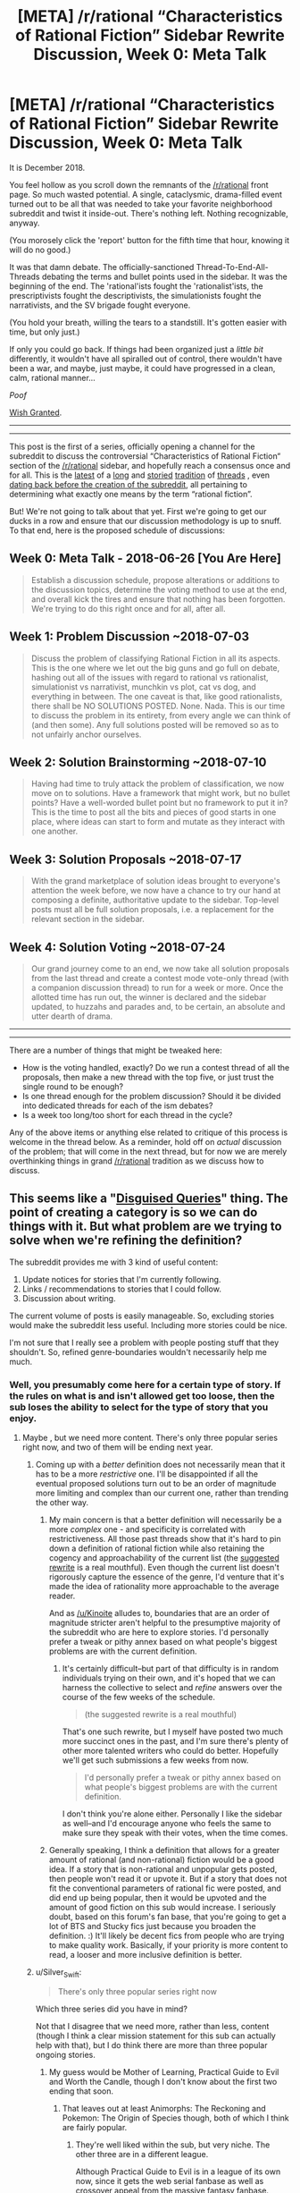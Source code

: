 #+TITLE: [META] /r/rational “Characteristics of Rational Fiction” Sidebar Rewrite Discussion, Week 0: Meta Talk

* [META] /r/rational “Characteristics of Rational Fiction” Sidebar Rewrite Discussion, Week 0: Meta Talk
:PROPERTIES:
:Author: ketura
:Score: 67
:DateUnix: 1530033902.0
:DateShort: 2018-Jun-26
:END:
It is December 2018.

You feel hollow as you scroll down the remnants of the [[/r/rational]] front page. So much wasted potential. A single, cataclysmic, drama-filled event turned out to be all that was needed to take your favorite neighborhood subreddit and twist it inside-out. There's nothing left. Nothing recognizable, anyway.

(You morosely click the 'report' button for the fifth time that hour, knowing it will do no good.)

It was that damn debate. The officially-sanctioned Thread-To-End-All-Threads debating the terms and bullet points used in the sidebar. It was the beginning of the end. The 'rational'ists fought the 'rationalist'ists, the prescriptivists fought the descriptivists, the simulationists fought the narrativists, and the SV brigade fought everyone.

(You hold your breath, willing the tears to a standstill. It's gotten easier with time, but only just.)

If only you could go back. If things had been organized just a /little bit/ differently, it wouldn't have all spiralled out of control, there wouldn't have been a war, and maybe, just maybe, it could have progressed in a clean, calm, rational manner...

/Poof/

[[http://www.hpmor.com/chapter/12][Wish Granted]].

--------------

--------------

This post is the first of a series, officially opening a channel for the subreddit to discuss the controversial “Characteristics of Rational Fiction“ section of the [[/r/rational]] sidebar, and hopefully reach a consensus once and for all. This is the [[https://www.reddit.com/r/rational/comments/8t6lw4/rt_is_worth_the_candle_truly_an_rt/][latest]] of a [[https://www.reddit.com/r/rational/comments/6s2cad/meta_a_suggested_rewrite_of_the_characteristics/][long]] and [[https://www.reddit.com/r/rational/comments/4sv6te/meta_is_unsong_rational_fic/][storied]] [[https://www.reddit.com/r/rational/comments/6gd97l/meta_the_definition_of_rt/][tradition]] of [[https://www.reddit.com/r/rational/comments/2jmwwq/most_fiction_isnt_that_rational/][threads]] , even [[https://www.reddit.com/r/HPMOR/comments/1rkkam/in_light_of_the_recent_slew_of_recommendations/][dating back before the creation of the subreddit]], all pertaining to determining what exactly one means by the term “rational fiction”.

But! We're not going to talk about that yet. First we're going to get our ducks in a row and ensure that our discussion methodology is up to snuff. To that end, here is the proposed schedule of discussions:

** Week 0: Meta Talk - 2018-06-26 [You Are Here]
   :PROPERTIES:
   :CUSTOM_ID: week-0-meta-talk---2018-06-26-you-are-here
   :END:

#+begin_quote
  Establish a discussion schedule, propose alterations or additions to the discussion topics, determine the voting method to use at the end, and overall kick the tires and ensure that nothing has been forgotten. We're trying to do this right once and for all, after all.
#+end_quote

** Week 1: Problem Discussion ~2018-07-03
   :PROPERTIES:
   :CUSTOM_ID: week-1-problem-discussion-2018-07-03
   :END:

#+begin_quote
  Discuss the problem of classifying Rational Fiction in all its aspects. This is the one where we let out the big guns and go full on debate, hashing out all of the issues with regard to rational vs rationalist, simulationist vs narrativist, munchkin vs plot, cat vs dog, and everything in between. The one caveat is that, like good rationalists, there shall be NO SOLUTIONS POSTED. None. Nada. This is our time to discuss the problem in its entirety, from every angle we can think of (and then some). Any full solutions posted will be removed so as to not unfairly anchor ourselves.
#+end_quote

** Week 2: Solution Brainstorming ~2018-07-10
   :PROPERTIES:
   :CUSTOM_ID: week-2-solution-brainstorming-2018-07-10
   :END:

#+begin_quote
  Having had time to truly attack the problem of classification, we now move on to solutions. Have a framework that might work, but no bullet points? Have a well-worded bullet point but no framework to put it in? This is the time to post all the bits and pieces of good starts in one place, where ideas can start to form and mutate as they interact with one another.
#+end_quote

** Week 3: Solution Proposals ~2018-07-17
   :PROPERTIES:
   :CUSTOM_ID: week-3-solution-proposals-2018-07-17
   :END:

#+begin_quote
  With the grand marketplace of solution ideas brought to everyone's attention the week before, we now have a chance to try our hand at composing a definite, authoritative update to the sidebar. Top-level posts must all be full solution proposals, i.e. a replacement for the relevant section in the sidebar.
#+end_quote

** Week 4: Solution Voting ~2018-07-24
   :PROPERTIES:
   :CUSTOM_ID: week-4-solution-voting-2018-07-24
   :END:

#+begin_quote
  Our grand journey come to an end, we now take all solution proposals from the last thread and create a contest mode vote-only thread (with a companion discussion thread) to run for a week or more. Once the allotted time has run out, the winner is declared and the sidebar updated, to huzzahs and parades and, to be certain, an absolute and utter dearth of drama.
#+end_quote

--------------

--------------

There are a number of things that might be tweaked here:

- How is the voting handled, exactly? Do we run a contest thread of all the proposals, then make a new thread with the top five, or just trust the single round to be enough?
- Is one thread enough for the problem discussion? Should it be divided into dedicated threads for each of the ism debates?
- Is a week too long/too short for each thread in the cycle?

Any of the above items or anything else related to critique of this process is welcome in the thread below. As a reminder, hold off on /actual/ discussion of the problem; that will come in the next thread, but for now we are merely overthinking things in grand [[/r/rational]] tradition as we discuss how to discuss.


** This seems like a "[[https://www.lesswrong.com/posts/4FcxgdvdQP45D6Skg/disguised-queries][Disguised Queries]]" thing. The point of creating a category is so we can do things with it. But what problem are we trying to solve when we're refining the definition?

The subreddit provides me with 3 kind of useful content:

1. Update notices for stories that I'm currently following.
2. Links / recommendations to stories that I could follow.
3. Discussion about writing.

The current volume of posts is easily manageable. So, excluding stories would make the subreddit less useful. Including more stories could be nice.

I'm not sure that I really see a problem with people posting stuff that they shouldn't. So, refined genre-boundaries wouldn't necessarily help me much.
:PROPERTIES:
:Author: Kinoite
:Score: 29
:DateUnix: 1530046004.0
:DateShort: 2018-Jun-27
:END:

*** Well, you presumably come here for a certain type of story. If the rules on what is and isn't allowed get too loose, then the sub loses the ability to select for the type of story that you enjoy.
:PROPERTIES:
:Author: sicutumbo
:Score: 15
:DateUnix: 1530053171.0
:DateShort: 2018-Jun-27
:END:

**** Maybe , but we need more content. There's only three popular series right now, and two of them will be ending next year.
:PROPERTIES:
:Author: PHalfpipe
:Score: 2
:DateUnix: 1530070050.0
:DateShort: 2018-Jun-27
:END:

***** Coming up with a /better/ definition does not necessarily mean that it has to be a more /restrictive/ one. I'll be disappointed if all the eventual proposed solutions turn out to be an order of magnitude more limiting and complex than our current one, rather than trending the other way.
:PROPERTIES:
:Author: ketura
:Score: 9
:DateUnix: 1530072464.0
:DateShort: 2018-Jun-27
:END:

****** My main concern is that a better definition will necessarily be a more /complex/ one - and specificity is correlated with restrictiveness. All those past threads show that it's hard to pin down a definition of rational fiction while also retaining the cogency and approachability of the current list (the [[https://www.reddit.com/r/rational/comments/6s2cad/meta_a_suggested_rewrite_of_the_characteristics/][suggested rewrite]] is a real mouthful). Even though the current list doesn't rigorously capture the essence of the genre, I'd venture that it's made the idea of rationality more approachable to the average reader.

And as [[/u/Kinoite]] alludes to, boundaries that are an order of magnitude stricter aren't helpful to the presumptive majority of the subreddit who are here to explore stories. I'd personally prefer a tweak or pithy annex based on what people's biggest problems are with the current definition.
:PROPERTIES:
:Author: nytelios
:Score: 4
:DateUnix: 1530153479.0
:DateShort: 2018-Jun-28
:END:

******* It's certainly difficult--but part of that difficulty is in random individuals trying on their own, and it's hoped that we can harness the collective to select and /refine/ answers over the course of the few weeks of the schedule.

#+begin_quote
  (the suggested rewrite is a real mouthful)
#+end_quote

That's one such rewrite, but I myself have posted two much more succinct ones in the past, and I'm sure there's plenty of other more talented writers who could do better. Hopefully we'll get such submissions a few weeks from now.

#+begin_quote
  I'd personally prefer a tweak or pithy annex based on what people's biggest problems are with the current definition.
#+end_quote

I don't think you're alone either. Personally I like the sidebar as well--and I'd encourage anyone who feels the same to make sure they speak with their votes, when the time comes.
:PROPERTIES:
:Author: ketura
:Score: 2
:DateUnix: 1530158836.0
:DateShort: 2018-Jun-28
:END:


****** Generally speaking, I think a definition that allows for a greater amount of rational (and non-rational) fiction would be a good idea. If a story that is non-rational and unpopular gets posted, then people won't read it or upvote it. But if a story that does not fit the conventional parameters of rational fic were posted, and did end up being popular, then it would be upvoted and the amount of good fiction on this sub would increase. I seriously doubt, based on this forum's fan base, that you're going to get a lot of BTS and Stucky fics just because you broaden the definition. :) It'll likely be decent fics from people who are trying to make quality work. Basically, if your priority is more content to read, a looser and more inclusive definition is better.
:PROPERTIES:
:Author: Ms_CIA
:Score: 2
:DateUnix: 1530202556.0
:DateShort: 2018-Jun-28
:END:


***** u/Silver_Swift:
#+begin_quote
  There's only three popular series right now
#+end_quote

Which three series did you have in mind?

Not that I disagree that we need more, rather than less, content (though I think a clear mission statement for this sub can actually help with that), but I do think there are more than three popular ongoing stories.
:PROPERTIES:
:Author: Silver_Swift
:Score: 2
:DateUnix: 1530109358.0
:DateShort: 2018-Jun-27
:END:

****** My guess would be Mother of Learning, Practical Guide to Evil and Worth the Candle, though I don't know about the first two ending that soon.
:PROPERTIES:
:Author: Makin-
:Score: 5
:DateUnix: 1530125816.0
:DateShort: 2018-Jun-27
:END:

******* That leaves out at least Animorphs: The Reckoning and Pokemon: The Origin of Species though, both of which I think are fairly popular.
:PROPERTIES:
:Author: Silver_Swift
:Score: 4
:DateUnix: 1530128622.0
:DateShort: 2018-Jun-28
:END:

******** They're well liked within the sub, but very niche. The other three are in a different league.

Although Practical Guide to Evil is in a league of its own now, since it gets the web serial fanbase as well as crossover appeal from the massive fantasy fanbase.
:PROPERTIES:
:Author: PHalfpipe
:Score: 1
:DateUnix: 1530139868.0
:DateShort: 2018-Jun-28
:END:

********* Ah ok, fair enough, I was indeed thinking about popularity within the sub.
:PROPERTIES:
:Author: Silver_Swift
:Score: 2
:DateUnix: 1530164028.0
:DateShort: 2018-Jun-28
:END:


******* [[https://m.fictionpress.com/u/804592/?a=b][According to the author]], MoL is supposed to be three arcs of approximately equal length. The first arc was 26 chapters; the second arc was 28. The third arc is 32 chapters long, and counting.

As for PGtE, [[https://www.reddit.com/r/PracticalGuideToEvil/comments/8crl8e/comment/dxiqveu][WoG is]] that there will be five books, and we're in the fourth.
:PROPERTIES:
:Author: Nimelennar
:Score: 4
:DateUnix: 1530128421.0
:DateShort: 2018-Jun-28
:END:


*** The problem isn't that the definition is too wide or too narrow, the problem is that it's simply /wrong/ and doesn't actually pinpoint what most people here enjoy or consider rational. At least that's my read on the situation.
:PROPERTIES:
:Author: Makin-
:Score: 10
:DateUnix: 1530055525.0
:DateShort: 2018-Jun-27
:END:


*** I think that there's an additional role that the subreddit plays (hinted at with your third point):

#+begin_quote
  Act as a guideline for authors of future works.
#+end_quote

Mother of Learning's author was (if I have heard it through the grapevine correctly) introduced to the concept of rational fiction after beginning that work, which lead to a slight difference in focus as he strove to incorporate our tenets.

The position that this subreddit holds is more than just a set of submission rules, it's also a set of guidelines to consider when creating content as well. Having a well-defined set of characteristics informs not only what works can or ought to be posted here, but guides the shape of works yet to come, so we may as well attempt to be clear with what it is that we /want/.

(Plus, y'know, maybe the sidebar /doesn't/ need to be a filter for what's posted. Maybe it /should/ be a vague creed that isn't enforced. I don't know. But that edges away from the meta discussion a bit.)
:PROPERTIES:
:Author: ketura
:Score: 8
:DateUnix: 1530061362.0
:DateShort: 2018-Jun-27
:END:

**** u/appropriate-username:
#+begin_quote
  tenants
#+end_quote

tenets?
:PROPERTIES:
:Author: appropriate-username
:Score: 4
:DateUnix: 1530061554.0
:DateShort: 2018-Jun-27
:END:

***** yes, corrected.
:PROPERTIES:
:Author: ketura
:Score: 1
:DateUnix: 1530066798.0
:DateShort: 2018-Jun-27
:END:


*** This is part of the "Problems" part of things, not the Meta part of things. It's my position (along with many others) that the current definition in the sidebar is practically useless for anyone ... but more on that in a week, when we define the problem.
:PROPERTIES:
:Author: alexanderwales
:Score: 4
:DateUnix: 1530063664.0
:DateShort: 2018-Jun-27
:END:


*** Kind of adjacent to the [[https://en.wikipedia.org/wiki/XY_problem][XY problem]]. Of course, the XY problem is why we try to truly discuss and find the problem before proposing any solutions.
:PROPERTIES:
:Author: Putnam3145
:Score: 2
:DateUnix: 1530054456.0
:DateShort: 2018-Jun-27
:END:


** For those of you who can't stand this sort of bookkeeping and just want to get on with it, you should start by perusing the following links as a refresher on the debates of yore:

[[https://www.reddit.com/r/rational/comments/4s4mez/rationally_writing_episode_0_history/d57g3z0/][A (brief) history of rational fiction before /r/rational]].

[[https://www.reddit.com/r/HPMOR/comments/1rkkam/in_light_of_the_recent_slew_of_recommendations/][Original /r/HPMOR thread.]]

[[https://www.reddit.com/r/rational/comments/2jmwwq/most_fiction_isnt_that_rational/][Most Fiction Isn't That Rational]]

[[https://www.reddit.com/r/rational/comments/6gd97l/meta_the_definition_of_rt/][The Definition of [RT]]]

[[https://www.reddit.com/r/rational/comments/4sv6te/meta_is_unsong_rational_fic/][Is UNSONG Rational Fic?]]

[[https://www.reddit.com/r/rational/comments/6s2cad/meta_a_suggested_rewrite_of_the_characteristics/][A Suggested Rewrite of the 'Characteristics of Rational Fiction' in the Sidebar]]

[[https://www.reddit.com/r/rational/comments/8t6lw4/rt_is_worth_the_candle_truly_an_rt/][Is Worth the Candle Truly an RT?]]

Also feel free to prepare posts for upcoming threads in advance and really get Your Big Idea polished to a shine.

EDIT:

Oh, and if that still isn't enough, consider spending some time [[https://docs.google.com/forms/d/e/1FAIpQLSduZYPgVewRSgSJRmP_rCNbgVF6s_NHgKUu3bUY-KiVAi0fEg/viewform][filling out this survey]], so we have at least a little data to start with in the coming weeks.
:PROPERTIES:
:Author: ketura
:Score: 17
:DateUnix: 1530033931.0
:DateShort: 2018-Jun-26
:END:


** I propose an additional discussion thread: *Practical Problems thread*.

We'll pick a few stories which are widely considered rational, and a few stories rationality of which is widely /controversial/. Then we'll analyse why, exactly, we hold those opinions, compare the stories, figure out what we /actually/ look for in a rational story, and so on.

I think it would be insightful. I would suggest putting this as a separate thread after the "Problem Discussion" thread, or as a /part/ of the "Problem Discussion" thread. I prefer the separate thread option, since I suspect it will require multiple parallel discussions, and would distract from the thread's intended purpose.

Additionally, we could have a "definition practice run" after the Solution Proposal thread, in which we would compare the definitions we came up with by judging which stories are considered rational according to what definition.

Conveniently, I've made [[https://docs.google.com/spreadsheets/d/14ScI2wg9CH50jeWw25U69hDZSYh_NVA93lYtoa9d1Ew/edit#gid=0][a list]] of many works which I saw discussed/linked-to on [[/r/rational][r/rational]]. We could pick from those. (It's currently roughly divided into "rational", "likely rational", and "controversial", according to my subjective opinion and my understanding of [[/r/rational][r/rational]]'s opinion. It should be noted that I didn't read many of them, so don't pay too much attention to the divide.)

As example, I could suggest the following combination:

*Controversial:* [[https://www.goodreads.com/book/show/18007564-the-martian][/The Martian/]], [[https://practicalguidetoevil.wordpress.com/][/A Practical Guide to Evil/]], [[https://parahumans.wordpress.com/][/Worm/]] or [[https://twigserial.wordpress.com/][/Twig/]], [[http://unsongbook.com/][/Unsong/]], [[https://forums.sufficientvelocity.com/threads/dungeon-keeper-ami-sailor-moon-dungeon-keeper-story-only-thread.30066/][/Dungeon Keeper Ami/]].

*Rational:* [[https://www.goodreads.com/book/show/26058753-eden-green][/Eden Green/]], [[https://archiveofourown.org/works/6178036/chapters/14154868][/Cordyceps/]], [[https://www.reddit.com/r/rational/comments/68wlhx/rst_fork_in_the_road_rluna_lovewell/][/Fork in the Road/]], [[https://archiveofourown.org/works/11478249/chapters/25740126][/Worth the Candle/]], [[https://qntm.org/ra][/Ra/]].

In particular, /Eden Green/ and /Cordyceps/ have some elements of deliberate irrationality, and /Fork in the Road/ is a very short and simple story, which could generate some interesting discussion.

One issue here is that, whatever combination we'll go with, not everyone will have read all of the chosen stories. We should ensure maximum coverage, so that everyone has something to +argue about+ constructively discuss, but at the same time we must explore edge cases. Perhaps stick to popular longer works, and shorter edge-case ones? If we decide on the combination this week, and agree to do this in a separate thread, people will have more than a week to read.
:PROPERTIES:
:Author: Noumero
:Score: 15
:DateUnix: 1530035434.0
:DateShort: 2018-Jun-26
:END:

*** I think that arguing about individual works is unlikely to be helpful, will suck up a lot of time and effort, and not actually get us that much closer to a working definition. However, I think that people are going to do it /anyway/, so yes, I'd like them to have some place to talk about the whys and wherefores of the deep lore and/or character actions and/or narrative structure and choices of particular stories. That's especially the case since not everyone has read everything.

(The primary reason that I think this is unlikely to be helpful is that most of the threads on individual works have descended into minutia very quickly, and when conversations become about why characters did something, they're several levels removed from the actual discussion that we're trying to have, especially when the conversation is really one about interpretations of the work.)
:PROPERTIES:
:Author: alexanderwales
:Score: 18
:DateUnix: 1530036301.0
:DateShort: 2018-Jun-26
:END:

**** Hmm, I see your point. I think observing how the discussions develop and what people chose to focus on would be useful, though, as a different way of estimating what people's internal concept of "rational fiction" corresponds to.

And yes, it could be used as an outlet for arguments related to individual works. Perhaps leave it active for the entire duration, then?
:PROPERTIES:
:Author: Noumero
:Score: 4
:DateUnix: 1530037267.0
:DateShort: 2018-Jun-26
:END:

***** A companion thread to act as a lightning rod for that part of the discussion isn't out of the question. Multiple simultaneous threads itself isn't out of the question, and if it's determined to be the best way to move forward we can do that.

Subthreads might also work, although it will require more setup.
:PROPERTIES:
:Author: ketura
:Score: 6
:DateUnix: 1530038726.0
:DateShort: 2018-Jun-26
:END:

****** Why these half-measures? We need to create an entire /subreddit/ for this occasion! [[/r/RFDefinitionBattleRoyale][r/RFDefinitionBattleRoyale]] or something, with threads for voting system analyses, voting system proposals, voting system voting threads, ten meta-discussion threads, twelve different problem discussion threads, and one hundred sixty-five individual work discussion threads --- for a start!

I propose we have a public range vote on the subreddit's name first, though.
:PROPERTIES:
:Author: Noumero
:Score: 7
:DateUnix: 1530054046.0
:DateShort: 2018-Jun-27
:END:

******* /Obviously/ we need to vote on what the vote format should be for the vote for the subreddit name before we can even /consider/ moving forward with a clear conscious.
:PROPERTIES:
:Author: ketura
:Score: 5
:DateUnix: 1530060422.0
:DateShort: 2018-Jun-27
:END:


**** I think it could be helpful, if put forward specifically as a focal-lens-thingy for introspecting our personal experience as readers. What qualities do we enjoy in these works, which of those do we associate with the rational genre in particular, what did we notice the most when we read our first ratjecent work, etc?

It's often brought up that we're in a situation of knowing it when we see it. We have a common intuitive conception, and presented with a particular work we can often go aye/nay, but with decreasing consistency the farther we get from central category members. In trying to nail down this category, it seems absolutely indispensable to have taken a long, hard look at ourselves asking - when I put [work] inside this category, on what basis do I do so and which of these traits are important?

So, I think it's a good idea to discuss particular works in a dedicated space, with some restrictions. For example, absolutely no debate on categorization, only discussion on and comparison of our personal experiences.
:PROPERTIES:
:Author: LupoCani
:Score: 1
:DateUnix: 1530533076.0
:DateShort: 2018-Jul-02
:END:


*** I find it amusing that you put "Worth the Candle" in the rational column when a post arguing about it's rationality is what spawned this whole discussion. Not that I disagree with you though.
:PROPERTIES:
:Author: DangerouslyUnstable
:Score: 5
:DateUnix: 1530130126.0
:DateShort: 2018-Jun-28
:END:


*** It seems that your comment contains 1 or more links that are hard to tap for mobile users. I will extend those so they're easier for our sausage fingers to click!

[[https://qntm.org/ra][Here is link number 1]] - Previous text "Ra"

--------------

^{Please} ^{PM} ^{[[/u/eganwall]]} ^{with} ^{issues} ^{or} ^{feedback!} ^{|} ^{[[https://reddit.com/message/compose/?to=FatFingerHelperBot&subject=delete&message=delete%20e1bxzj4][Delete]]}
:PROPERTIES:
:Author: FatFingerHelperBot
:Score: -3
:DateUnix: 1530035441.0
:DateShort: 2018-Jun-26
:END:


** While the details are too much for me, my initial thought is that contest mode upvoting is not a good idea. I think the vote should be public and come with names attached. It's not such a big deal that it /has/ to be a private vote, and this way people will vote smarter, not to mention it will be way harder to brigade.

Of course, if votes are public then we run the risk of popularity skewing the vote, now that I think about it. Maybe just DMs confirming google form entries with range voting? The important part is that we don't get thoughtless votes or brigading, because we have more enemies than we'd care to acknowledge and I don't want to be stuck with a meme definition forever
:PROPERTIES:
:Author: Makin-
:Score: 11
:DateUnix: 1530054029.0
:DateShort: 2018-Jun-27
:END:

*** If democracy fails us, then we can tell democracy to go take a hike. This is already going to be part of the solutions thread; obviously non-serious submissions like "Definition McDefinitionFace" will be mercilessly deleted.
:PROPERTIES:
:Author: alexanderwales
:Score: 5
:DateUnix: 1530064302.0
:DateShort: 2018-Jun-27
:END:

**** I was more thinking of solutions lame enough to theoretically win a vote and still have everyone upset at it, like the current one.
:PROPERTIES:
:Author: Makin-
:Score: 2
:DateUnix: 1530126198.0
:DateShort: 2018-Jun-27
:END:

***** If the first vote results in a winner than isn't popular, we can run a second or third round to narrow things down and get some consensus. The process isn't set in stone, and we can adapt as needed.
:PROPERTIES:
:Author: ketura
:Score: 1
:DateUnix: 1530132638.0
:DateShort: 2018-Jun-28
:END:


** Thanks to [[/u/ketura]] for doing this so that I don't have to.
:PROPERTIES:
:Author: alexanderwales
:Score: 20
:DateUnix: 1530034146.0
:DateShort: 2018-Jun-26
:END:


** From a user on the [[/r/rational]] Discord:

#+begin_quote
  even if arguing over what stories are and aren't ratfics isn't helpful, making a survey would be
#+end_quote

And this seems like it might have merit to the discussion where actually debating it wouldn't. A simple Google form with ten or twenty well-known stories and various checkboxes for "should be posted to the subreddit", "should not be posted to the subreddit", and a textbox for what genre label you would give the work.

Might get us the data I think is the actual justification for even having the argument over a given story, without the minutiae failstate mentioned by [[/u/AlexanderWales]] and [[/u/Noumero]].

What do you think, does this have merit? Should we post such a thing in this thread to give it time to mature before the discussion thread, or leave it until then, or forget it at all?
:PROPERTIES:
:Author: ketura
:Score: 5
:DateUnix: 1530050199.0
:DateShort: 2018-Jun-27
:END:

*** I think there should be a check box of themes, not stories. They can be fairly granular, like "uplift" or "uses actual math in a plot relevant fashion", but I still think it's better than posting a list of stories and asking for votes on them. Stories have lots of different elements and themes to them, people will remember various themes differently from other people, the quality of the story can influence whether people think it should be posted regardless of themes, more recent content will bias the vote for serials, etc. We would need a lot of stories to get good data from that, and then the more popular stories will have both more votes and more votes saying it should be posted, because "this story should be on the subreddit" and "I liked this story enough to spend the time to finish it" are not independent.

Or maybe we could have a different list of things to vote on. I didn't fully separate out my analysis of the problem with my proposed solution, and we shouldn't conflate agreeing with one with the other.
:PROPERTIES:
:Author: sicutumbo
:Score: 3
:DateUnix: 1530054582.0
:DateShort: 2018-Jun-27
:END:

**** What would a complete list of themes look like?
:PROPERTIES:
:Author: ketura
:Score: 2
:DateUnix: 1530056401.0
:DateShort: 2018-Jun-27
:END:

***** I suppose you could look at the list of tropes [[https://tvtropes.org/pmwiki/pmwiki.php/Main/RationalFic][here]], though I don't think it covers everything.

I really should've done that analysis of biweekly challenge thread entries...
:PROPERTIES:
:Author: Noumero
:Score: 2
:DateUnix: 1530061533.0
:DateShort: 2018-Jun-27
:END:


*** I'd prefer to have both a survey and the companion thread for discussing individual stories discussed above.

A survey will, I suspect, give a clearer picture of which kind of stories are considered rational/rationalist (both because the threshold for filling out a google form is much lower than the one for jumping into a discussion thread and because the discussion thread will likely only focus on the more controversial stories) and people can then jump into the discussion thread if they want to elaborate on why a particular story is/isn't rational(ist).

Besides, you definitely want to have a way to keep the debates about individual stories from bogging down the central discussion. That means either strict moderation or a companion thread to point people to (one of those options will cause significantly less grumbling than the other).
:PROPERTIES:
:Author: Silver_Swift
:Score: 3
:DateUnix: 1530086380.0
:DateShort: 2018-Jun-27
:END:

**** Yeah, I think the companion thread is still a good idea. I've put up the survey for all the advantages you mentioned, but the lightning rod utility of the thread is still important, I think.
:PROPERTIES:
:Author: ketura
:Score: 2
:DateUnix: 1530106516.0
:DateShort: 2018-Jun-27
:END:


*** Hmm. I'm not sure simply having a post-it/don't-post-it choice would give us the data we want. At least /I/ planned to use the arguments to look at people's reasoning for /why/ they consider a story rational, which a binary choice wouldn't accomplish.

Perhaps a binary choice + write-in form for reasoning, then? With all results being made public afterwards. This setup does accomplish something useful, namely an opportunity for people to clearly state their opinions without getting into an argument.

I support this, conditional on including a write-in option. I'm not sure we should post it right now, though, it may distract from this meta-discussion. Perhaps a few days later, if it'll be clear the meta-discussion died down?
:PROPERTIES:
:Author: Noumero
:Score: 2
:DateUnix: 1530053552.0
:DateShort: 2018-Jun-27
:END:

**** post/don't post was an attempt to keep the questions as unbiased as possible. Yeah, it won't offer any insight on a particular story, but if there's a pattern where this big group of fics is "allowed" and this this big group isn't, one can draw conclusions based on the trend. Hopefully we would be able to redraw boundaries based on the trend rather than simply forcing existing misconceptions.
:PROPERTIES:
:Author: ketura
:Score: 1
:DateUnix: 1530060046.0
:DateShort: 2018-Jun-27
:END:

***** Sure, but I'm concerned there won't be a clear pattern, or that we would be tempted to force a pattern based on existing preconceptions.
:PROPERTIES:
:Author: Noumero
:Score: 2
:DateUnix: 1530060550.0
:DateShort: 2018-Jun-27
:END:


*** I don't want google to have data so I'd rather not have a google form.
:PROPERTIES:
:Author: appropriate-username
:Score: 2
:DateUnix: 1530061601.0
:DateShort: 2018-Jun-27
:END:

**** I suppose you probably won't be the only one. Are you aware of an alternative platform that allows for flexible survey creation?

Unless something materializes that lets me throw together a bunch of questions as quickly as the one I've already put together, we might just have to do without those would prefer to not let google know their thoughts on harry potter fanfiction.
:PROPERTIES:
:Author: ketura
:Score: 3
:DateUnix: 1530067091.0
:DateShort: 2018-Jun-27
:END:

***** I've had to make surveys for feedback forms a lot, and from experience, google is the only free one with enough features.

If anyone doesn't want google to have data regarding their rational definitions they can just use Waterfox, a new google account and a VPN or something.
:PROPERTIES:
:Author: Makin-
:Score: 2
:DateUnix: 1530126332.0
:DateShort: 2018-Jun-27
:END:

****** I figured as much. Thanks!
:PROPERTIES:
:Author: ketura
:Score: 1
:DateUnix: 1530132339.0
:DateShort: 2018-Jun-28
:END:


***** No, nothing I can think of.
:PROPERTIES:
:Author: appropriate-username
:Score: 1
:DateUnix: 1530228517.0
:DateShort: 2018-Jun-29
:END:


** I've [[https://docs.google.com/forms/d/e/1FAIpQLSduZYPgVewRSgSJRmP_rCNbgVF6s_NHgKUu3bUY-KiVAi0fEg/viewform][created a survey]] on google forms relating to your views on which specific fics should be covered by [[/r/rational]]'s purview. If you're feeling blueballed by meta discussion, this might help, and once we start the discussion for reals next week any data in here should be fairly useful as a starting point.
:PROPERTIES:
:Author: ketura
:Score: 6
:DateUnix: 1530073983.0
:DateShort: 2018-Jun-27
:END:

*** Good survey. It's a little odd to have multiple degrees of 'I have read this fic', but I do think there is some additional information to be found there. For reference, I chose to interpret the answers as:

- *Hell yeah:* I have read all of the main story and I've read some supplemental material/participated in online discussions around it (or would have if it was an option).

- *Yes:* I have completely read at least the main story.

- *Meh:* I bounced off of this part way through.

- *No:* I have not read this, but it is not inconceivable that I might in the future.

- *Hell Naw:* I have not read this and I have zero interest in reading it.
:PROPERTIES:
:Author: Silver_Swift
:Score: 5
:DateUnix: 1530090854.0
:DateShort: 2018-Jun-27
:END:

**** Yeah, that was definitely an ambiguity, but I hadn't quite realized it until I'd copied the matrix of questions for all the fics, and by then was too lazy to hand-edit all of them.

Your interpretation is the way I saw it as well, except that I took "hell yeah" to mean "multiple times". Either way works, since the important part for that question is really the yes/no.
:PROPERTIES:
:Author: ketura
:Score: 2
:DateUnix: 1530106392.0
:DateShort: 2018-Jun-27
:END:


** Re: Voting system

Given the following:

- We use preference utilitarianism as a basis for judging the best voting method
- Every person affected by an issue has an equal stake in the outcome and is a voter
- Everyone's knowledge of the affect of the vote is either perfect or imperfect in ways that aren't correlated with how they vote
- People aren't able to/decide not to vote strategically
- All voting systems has equal easy to implement/understand, or more generally have the same "cost"
- Other things I'm forgetting

Then the best voting method is [[https://en.wikipedia.org/wiki/Range_voting][Range voting]] (which makes intuitive sense since you're just putting down your preferences and then the result is whichever option maximizes preference).

If you want to drop the "nobody votes strategically" and "all voting systems are equally easy to implement" then [[https://en.wikipedia.org/wiki/Approval_voting][Approval voting]] becomes the clear winner.

My hunch is that on one hand people won't be able to vote strategically cause its not like there's going to be a bunch of polling beforehand and who actually cares enough to be a dick about it. Buuut setting up range voting might be a pain in the ass, whereas approval voting is just using [[https://www.strawpoll.me/][strawpoll]] with the "Allow multiple poll answers" option checked. My vote is approval voting unless someone can be bothered to find a good service that allows range voting.
:PROPERTIES:
:Author: Kerbal_NASA
:Score: 4
:DateUnix: 1530046298.0
:DateShort: 2018-Jun-27
:END:

*** How does the default of making a Reddit thread compare to these options, in your opinion? It seems to my untrained eye that a standard thread is similar superficially to a limited Range vote, where the range is (-1, 0, 1), although the canceling nature of a downvote might mean the difference is quite stark.

It wouldn't be too out there to make a Google form for the final vote, or to use another site such as straw poll (which I hadn't considered until you brought it up), so we'll just have to see what people's opinions are.
:PROPERTIES:
:Author: ketura
:Score: 2
:DateUnix: 1530048482.0
:DateShort: 2018-Jun-27
:END:

**** Yeah a reddit thread is Range voting (assuming we take top score as winner) assuming voters vote on all options (there might be some small bias if people don't look at all the options because then ignored options basically get an automatic 5/10 vote, but that's probably very minor/irrelevant). The downvote threshold thing is annoying (also less abuse protection maybe? Probably not important) and I'm also a bit worried about the inconvenience for lurkers without accounts, though happy about the convenience for those that do have accounts and the ease of doing so.

I just brought up straw poll just because I'm familiar with it, its really easy to set up and vote in and I haven't set up a vote with google forms before (I think I have voted in a google form before but I don't remember what it was like).
:PROPERTIES:
:Author: Kerbal_NASA
:Score: 2
:DateUnix: 1530050912.0
:DateShort: 2018-Jun-27
:END:


*** My hunch is also that strategic voting should not be a problem, because I don't see how attempting to steer the voting in a particular direction benefits me.

The benefit to me of the vote is a result that correctly represents the opinion of the group; I lose this benefit if I try to tamper with it.
:PROPERTIES:
:Author: 9adam4
:Score: 2
:DateUnix: 1530062375.0
:DateShort: 2018-Jun-27
:END:


** I think you're approaching the problem a bit askew. Instead of updating the sidebar we should be updating the wiki -- once the wiki is updated, the sidebar is just a summary, and it should be much easier to get a consensus of how to summarize the wiki than how to rewrite the sidebar.
:PROPERTIES:
:Author: ben_oni
:Score: 2
:DateUnix: 1530526125.0
:DateShort: 2018-Jul-02
:END:


** The schedule seems... suboptimal.

For scheduling and ground rules? Sure, a week is lots.

For voting on a fully-formed idea? A week should be fine.

But three intermediate steps? That sounds like it would take longer. Maybe two weeks for each of those steps?

I'm also feeling that there's at least one poll missing, although I'm not sure if should be after Step 1, or Step 2, or both. An attempt to get the definitions of terms nailed down, or get a consensus yea or nay about whether certain tropes are expected.

What I'm basically looking for with that extra polling step is so people largely have the same parts to build their solution out of, rather than having a dozen different nearly-identical submissions because people can't agree on a definition of, say, the difference between a Doylist explanation and a Watsonian one.
:PROPERTIES:
:Author: Nimelennar
:Score: 2
:DateUnix: 1530070184.0
:DateShort: 2018-Jun-27
:END:

*** Weeks 1 and 2 seem like they could easily be split as needed if there's enough support for it. Unlike this one that we can just drop and run, however, I think that splitting 1 and/or 2 needs to have a certain theme around it. Like have week 1.1 discuss narrativism vs simulationism, and 1.2 discuss everything else, or something.

I'm in the middle of throwing together a rudimentary poll just for people's views on a broad number of fics and how they fit into [[/r/rational]], but this isn't quite lined up with the polls you refer to. The intent with these threads was that solution authors would have the corpus of the recent weeklong discussions to refer to when coming up with solutions, and the ones that matched the definitions used by the most people would be those that naturally rose to the top.

However, I'll try and keep my finger on the pulse of the discussion and put together regular strawpolls for definitions as they come up, and pester [[/u/AlexanderWales]] to keep the latest ones pinned at the top of the threads. Introducing a day-or-two-long gap between 2 and 3 where the polls can be re-ran once the hot issues have been decided seems like a great addition to the process to me, to make sure that any solutions that get discussed have common ground, like you say.
:PROPERTIES:
:Author: ketura
:Score: 2
:DateUnix: 1530072353.0
:DateShort: 2018-Jun-27
:END:


** If we could. I would like to see random element tags generation and then vote to see if it rt, rst, or general fiction. Maybe 20-50 questions total.

Example. This story contains: * plot holes * correct use of math * love story * ethics * introspection

Is this story? * rt * rst * gen fic
:PROPERTIES:
:Author: verbalshadow
:Score: 1
:DateUnix: 1530243138.0
:DateShort: 2018-Jun-29
:END:

*** I too feel like the tag approach may be the best course here.

After all, this is quite a small community, and rational genre is very small. Most good works out there will only coincidentally meet our criteria, especially considering our preference towards more fun (rather than purely realistic and serious) works of fiction.

Tags allow for a more broad criteria of "how many elements/what parts of it are rational" rather than "does it fit our closed box of rationality".

This kind of quantification (and evaluation) of singular qualities (tags) allows to compare works on a more mathematical level. This would allow us a more structured approach, tallying 'good' and 'bad' parts, rather than endless debates on whether or not a piece of work is good enough.
:PROPERTIES:
:Author: PurposefulZephyr
:Score: 2
:DateUnix: 1530367955.0
:DateShort: 2018-Jun-30
:END:

**** I think that it also important to steer clear of talk about specific stories. That has a tendency to devolve into talking about miniscule details of that have little bearing on the point. Which is why talking about story elements or tags is the best route.
:PROPERTIES:
:Author: verbalshadow
:Score: 2
:DateUnix: 1530397982.0
:DateShort: 2018-Jul-01
:END:


** u/appropriate-username:
#+begin_quote
  Is one thread enough for the problem discussion? Should it be divided into dedicated threads for each of the ism debates? Is a week too long/too short for each thread in the cycle?
#+end_quote

As many threads as possible and 6 months between each thread should be enough.
:PROPERTIES:
:Author: appropriate-username
:Score: 0
:DateUnix: 1530061633.0
:DateShort: 2018-Jun-27
:END:
